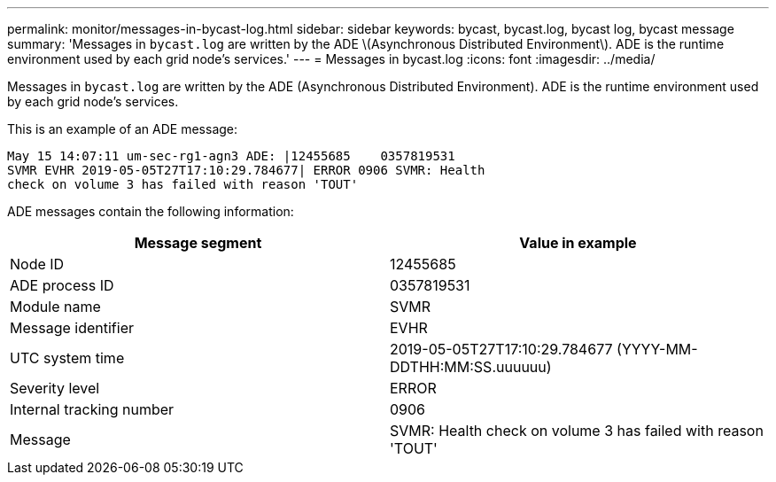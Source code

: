 ---
permalink: monitor/messages-in-bycast-log.html
sidebar: sidebar
keywords: bycast, bycast.log, bycast log, bycast message
summary: 'Messages in `bycast.log` are written by the ADE \(Asynchronous Distributed Environment\). ADE is the runtime environment used by each grid node’s services.'
---
= Messages in bycast.log
:icons: font
:imagesdir: ../media/

[.lead]
Messages in `bycast.log` are written by the ADE (Asynchronous Distributed Environment). ADE is the runtime environment used by each grid node's services.

This is an example of an ADE message:

----
May 15 14:07:11 um-sec-rg1-agn3 ADE: |12455685    0357819531
SVMR EVHR 2019-05-05T27T17:10:29.784677| ERROR 0906 SVMR: Health
check on volume 3 has failed with reason 'TOUT'
----

ADE messages contain the following information:

[options="header"]
|===
| Message segment| Value in example
a|
Node ID
a|
12455685
a|
ADE process ID
a|
0357819531
a|
Module name
a|
SVMR
a|
Message identifier
a|
EVHR
a|
UTC system time
a|
2019-05-05T27T17:10:29.784677 (YYYY-MM-DDTHH:MM:SS.uuuuuu)
a|
Severity level
a|
ERROR
a|
Internal tracking number
a|
0906
a|
Message
a|
SVMR: Health check on volume 3 has failed with reason 'TOUT'
|===
